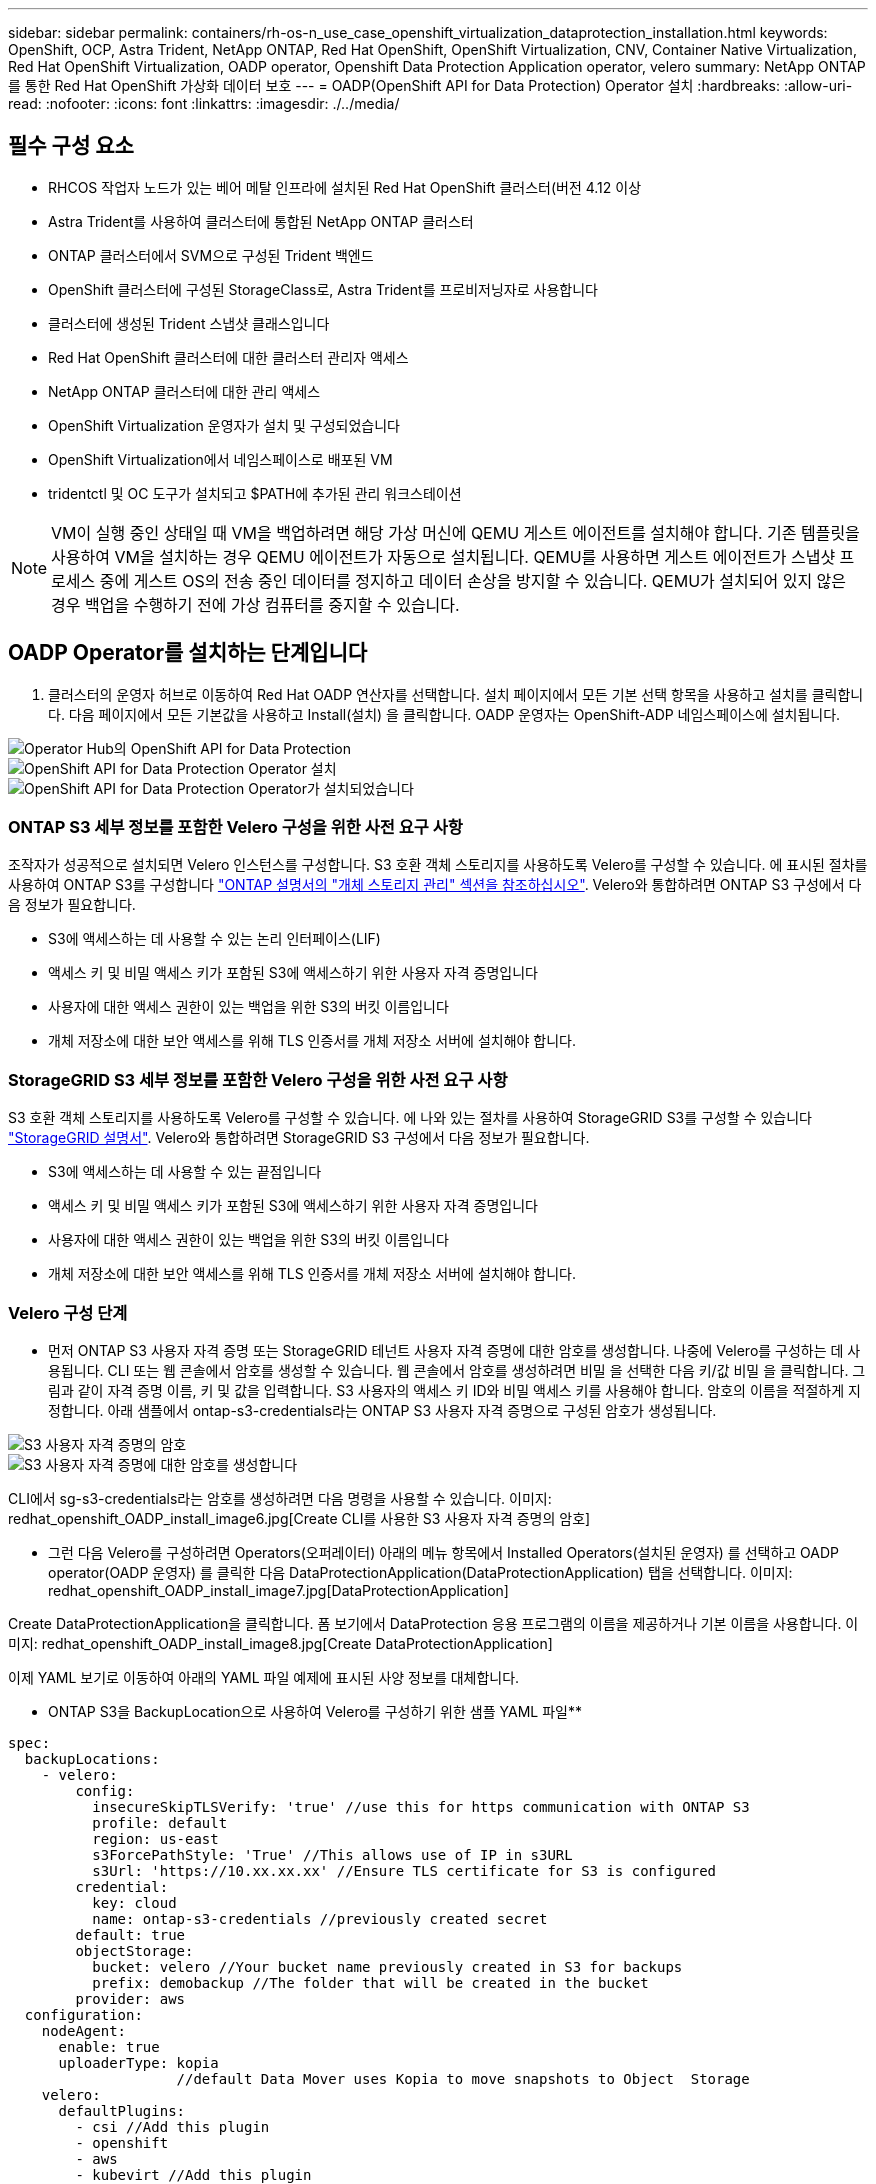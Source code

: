 ---
sidebar: sidebar 
permalink: containers/rh-os-n_use_case_openshift_virtualization_dataprotection_installation.html 
keywords: OpenShift, OCP, Astra Trident, NetApp ONTAP, Red Hat OpenShift, OpenShift Virtualization, CNV, Container Native Virtualization, Red Hat OpenShift Virtualization, OADP operator, Openshift Data Protection Application operator, velero 
summary: NetApp ONTAP를 통한 Red Hat OpenShift 가상화 데이터 보호 
---
= OADP(OpenShift API for Data Protection) Operator 설치
:hardbreaks:
:allow-uri-read: 
:nofooter: 
:icons: font
:linkattrs: 
:imagesdir: ./../media/




== 필수 구성 요소

* RHCOS 작업자 노드가 있는 베어 메탈 인프라에 설치된 Red Hat OpenShift 클러스터(버전 4.12 이상
* Astra Trident를 사용하여 클러스터에 통합된 NetApp ONTAP 클러스터
* ONTAP 클러스터에서 SVM으로 구성된 Trident 백엔드
* OpenShift 클러스터에 구성된 StorageClass로, Astra Trident를 프로비저닝자로 사용합니다
* 클러스터에 생성된 Trident 스냅샷 클래스입니다
* Red Hat OpenShift 클러스터에 대한 클러스터 관리자 액세스
* NetApp ONTAP 클러스터에 대한 관리 액세스
* OpenShift Virtualization 운영자가 설치 및 구성되었습니다
* OpenShift Virtualization에서 네임스페이스로 배포된 VM
* tridentctl 및 OC 도구가 설치되고 $PATH에 추가된 관리 워크스테이션



NOTE: VM이 실행 중인 상태일 때 VM을 백업하려면 해당 가상 머신에 QEMU 게스트 에이전트를 설치해야 합니다. 기존 템플릿을 사용하여 VM을 설치하는 경우 QEMU 에이전트가 자동으로 설치됩니다. QEMU를 사용하면 게스트 에이전트가 스냅샷 프로세스 중에 게스트 OS의 전송 중인 데이터를 정지하고 데이터 손상을 방지할 수 있습니다. QEMU가 설치되어 있지 않은 경우 백업을 수행하기 전에 가상 컴퓨터를 중지할 수 있습니다.



== OADP Operator를 설치하는 단계입니다

. 클러스터의 운영자 허브로 이동하여 Red Hat OADP 연산자를 선택합니다. 설치 페이지에서 모든 기본 선택 항목을 사용하고 설치를 클릭합니다. 다음 페이지에서 모든 기본값을 사용하고 Install(설치) 을 클릭합니다. OADP 운영자는 OpenShift-ADP 네임스페이스에 설치됩니다.


image::redhat_openshift_OADP_install_image1.jpg[Operator Hub의 OpenShift API for Data Protection]

image::redhat_openshift_OADP_install_image2.jpg[OpenShift API for Data Protection Operator 설치]

image::redhat_openshift_OADP_install_image3.jpg[OpenShift API for Data Protection Operator가 설치되었습니다]



=== ONTAP S3 세부 정보를 포함한 Velero 구성을 위한 사전 요구 사항

조작자가 성공적으로 설치되면 Velero 인스턴스를 구성합니다.
S3 호환 객체 스토리지를 사용하도록 Velero를 구성할 수 있습니다. 에 표시된 절차를 사용하여 ONTAP S3를 구성합니다 link:https://docs.netapp.com/us-en/ontap/object-storage-management/index.html["ONTAP 설명서의 "개체 스토리지 관리" 섹션을 참조하십시오"]. Velero와 통합하려면 ONTAP S3 구성에서 다음 정보가 필요합니다.

* S3에 액세스하는 데 사용할 수 있는 논리 인터페이스(LIF)
* 액세스 키 및 비밀 액세스 키가 포함된 S3에 액세스하기 위한 사용자 자격 증명입니다
* 사용자에 대한 액세스 권한이 있는 백업을 위한 S3의 버킷 이름입니다
* 개체 저장소에 대한 보안 액세스를 위해 TLS 인증서를 개체 저장소 서버에 설치해야 합니다.




=== StorageGRID S3 세부 정보를 포함한 Velero 구성을 위한 사전 요구 사항

S3 호환 객체 스토리지를 사용하도록 Velero를 구성할 수 있습니다. 에 나와 있는 절차를 사용하여 StorageGRID S3를 구성할 수 있습니다 link:https://docs.netapp.com/us-en/storagegrid-116/s3/configuring-tenant-accounts-and-connections.html["StorageGRID 설명서"]. Velero와 통합하려면 StorageGRID S3 구성에서 다음 정보가 필요합니다.

* S3에 액세스하는 데 사용할 수 있는 끝점입니다
* 액세스 키 및 비밀 액세스 키가 포함된 S3에 액세스하기 위한 사용자 자격 증명입니다
* 사용자에 대한 액세스 권한이 있는 백업을 위한 S3의 버킷 이름입니다
* 개체 저장소에 대한 보안 액세스를 위해 TLS 인증서를 개체 저장소 서버에 설치해야 합니다.




=== Velero 구성 단계

* 먼저 ONTAP S3 사용자 자격 증명 또는 StorageGRID 테넌트 사용자 자격 증명에 대한 암호를 생성합니다. 나중에 Velero를 구성하는 데 사용됩니다. CLI 또는 웹 콘솔에서 암호를 생성할 수 있습니다.
웹 콘솔에서 암호를 생성하려면 비밀 을 선택한 다음 키/값 비밀 을 클릭합니다. 그림과 같이 자격 증명 이름, 키 및 값을 입력합니다. S3 사용자의 액세스 키 ID와 비밀 액세스 키를 사용해야 합니다. 암호의 이름을 적절하게 지정합니다. 아래 샘플에서 ontap-s3-credentials라는 ONTAP S3 사용자 자격 증명으로 구성된 암호가 생성됩니다.


image::redhat_openshift_OADP_install_image4.jpg[S3 사용자 자격 증명의 암호]

image::redhat_openshift_OADP_install_image5.jpg[S3 사용자 자격 증명에 대한 암호를 생성합니다]

CLI에서 sg-s3-credentials라는 암호를 생성하려면 다음 명령을 사용할 수 있습니다.
이미지: redhat_openshift_OADP_install_image6.jpg[Create CLI를 사용한 S3 사용자 자격 증명의 암호]

* 그런 다음 Velero를 구성하려면 Operators(오퍼레이터) 아래의 메뉴 항목에서 Installed Operators(설치된 운영자) 를 선택하고 OADP operator(OADP 운영자) 를 클릭한 다음 DataProtectionApplication(DataProtectionApplication) 탭을 선택합니다.
이미지: redhat_openshift_OADP_install_image7.jpg[DataProtectionApplication]


Create DataProtectionApplication을 클릭합니다. 폼 보기에서 DataProtection 응용 프로그램의 이름을 제공하거나 기본 이름을 사용합니다.
이미지: redhat_openshift_OADP_install_image8.jpg[Create DataProtectionApplication]

이제 YAML 보기로 이동하여 아래의 YAML 파일 예제에 표시된 사양 정보를 대체합니다.

** ONTAP S3을 BackupLocation으로 사용하여 Velero를 구성하기 위한 샘플 YAML 파일**

....
spec:
  backupLocations:
    - velero:
        config:
          insecureSkipTLSVerify: 'true' //use this for https communication with ONTAP S3
          profile: default
          region: us-east
          s3ForcePathStyle: 'True' //This allows use of IP in s3URL
          s3Url: 'https://10.xx.xx.xx' //Ensure TLS certificate for S3 is configured
        credential:
          key: cloud
          name: ontap-s3-credentials //previously created secret
        default: true
        objectStorage:
          bucket: velero //Your bucket name previously created in S3 for backups
          prefix: demobackup //The folder that will be created in the bucket
        provider: aws
  configuration:
    nodeAgent:
      enable: true
      uploaderType: kopia
                    //default Data Mover uses Kopia to move snapshots to Object  Storage
    velero:
      defaultPlugins:
        - csi //Add this plugin
        - openshift
        - aws
        - kubevirt //Add this plugin
....
** StorageGRID S3을 BackupLocation 및 snapshotLocation으로 Velero를 구성하기 위한 샘플 YAML 파일**

....
spec:
  backupLocations:
    - velero:
        config:
          insecureSkipTLSVerify: 'true'
          profile: default
          region: us-east-1 // region of your StorageGrid system
          s3ForcePathStyle: 'True'
          s3Url: 'https://172.21.254.25:10443' //the IP used to access S3
        credential:
          key: cloud
          name: sg-s3-credentials //secret created earlier
        default: true
        objectStorage:
          bucket: velero
          prefix: demobackup
        provider: aws
  configuration:
    nodeAgent:
      enable: true
      uploaderType: kopia
    velero:
      defaultPlugins:
        - csi
        - openshift
        - aws
        - kubevirt
....
위의 YAML 파일에는 위의 예와 유사하게 구성된 스펙의 다음 섹션이 있습니다

**backupLocations**
ONTAP S3 또는 StorageGRID S3(YAML에 표시된 자격 증명 및 기타 정보 포함)는 velero의 기본 BackupLocation으로 구성됩니다.

** 스냅샷 위치**
CSI(Container Storage Interface) 스냅샷을 사용하는 경우, CSI 드라이버를 등록하기 위해 VolumeSnapshotClass CR을 생성하므로 스냅샷 위치를 지정할 필요가 없습니다. 이 예에서는 Astra Trident CSI를 사용하며 이전에 Trident CSI 드라이버를 사용하여 VolumeSnapShotClass CR을 생성한 적이 있습니다.

** CSI를 활성화합니다**
CSI 스냅샷을 사용하여 영구 볼륨을 백업하려면 Velero용 기본 플러그인에 CSI를 추가합니다.
CSI 백업 PVC를 백업하기 위한 Velero CSI 플러그인은 **velero.io/csi-volumesnapshot-class** 라벨이 설정된 클러스터에서 VolumeSnapshotClass를 선택합니다. 이를 위해

* 트라이덴트 VolumeSnapshotClass를 생성해야 합니다.
* trident-snapshotclass의 라벨을 편집하여 로 설정합니다
**velero.io/csi-volumesnapshot-class=true** 아래 표시된 대로.


image::redhat_openshift_OADP_install_image9.jpg[Trident 스냅샷 클래스 Label]

VolumeSnapshot 개체가 삭제된 경우에도 스냅샷이 유지될 수 있는지 확인하십시오. 이 작업은 * deletionPolicy * 를 보존하도록 설정하여 수행할 수 있습니다. 그렇지 않은 경우 네임스페이스를 삭제하면 해당 네임스페이스에 백업된 모든 PVC가 완전히 손실됩니다.

....
apiVersion: snapshot.storage.k8s.io/v1
kind: VolumeSnapshotClass
metadata:
  name: trident-snapshotclass
driver: csi.trident.netapp.io
deletionPolicy: Retain
....
image::redhat_openshift_OADP_install_image10.jpg[VolumeSnapshotClass 삭제 정책은 보존으로 설정해야 합니다]

DataProtectionApplication 이 만들어지고 상태가 Reconciled 인지 확인합니다.
이미지::redhat_openshift_OADP_install_image11.jpg[DataProtectionApplication 개체가 생성되었습니다.]

OADP 운영자가 해당 BackupStorageLocation을 생성합니다. 이 값은 백업을 생성할 때 사용됩니다.
이미지: redhat_openshift_OADP_install_image12.jpg[BackupStorageLocation 만들었습니다.]
